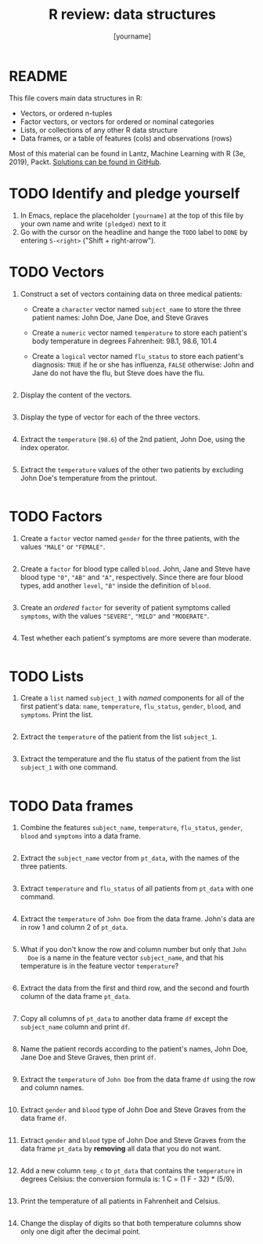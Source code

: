 #+title: R review: data structures
#+author: [yourname]
#+startup: overview hideblocks indent
#+property: header-args:R :session *R* :exports both :results output
* README

This file covers main data structures in R:
- Vectors, or ordered n-tuples
- Factor vectors, or vectors for ordered or nominal categories
- Lists, or collections of any other R data structure
- Data frames, or a table of features (cols) and observations (rows)

Most of this material can be found in Lantz, Machine Learning with R
(3e, 2019), Packt. [[https://github.com/birkenkrahe/ml/blob/main/pdf/data_structures.pdf][Solutions can be found in GitHub]].

* TODO Identify and pledge yourself

1) In Emacs, replace the placeholder ~[yourname]~ at the top of this
   file by your own name and write ~(pledged)~ next to it
2) Go with the cursor on the headline and hange the ~TODO~ label to ~DONE~
   by entering ~S-<right>~ ("Shift + right-arrow").

* TODO Vectors

1) Construct a set of vectors containing data on three medical
   patients:
   - Create a ~character~ vector named ~subject_name~ to store the three
     patient names: John Doe, Jane Doe, and Steve Graves
   - Create a ~numeric~ vector named ~temperature~ to store each patient's
     body temperature in degrees Fahrenheit: 98.1, 98.6, 101.4
   - Create a ~logical~ vector named ~flu_status~ to store each patient's
     diagnosis: ~TRUE~ if he or she has influenza, ~FALSE~ otherwise: John
     and Jane do not have the flu, but Steve does have the flu.
   #+begin_src R :results silent

   #+end_src

2) Display the content of the vectors.
   #+begin_src R

   #+end_src

3) Display the type of vector for each of the three vectors.
   #+begin_src R

   #+end_src

4) Extract the ~temperature~ (~98.6~) of the 2nd patient, John Doe, using
   the index operator.
   #+begin_src R

   #+end_src

5) Extract the ~temperature~ values of the other two patients by
   excluding John Doe's temperature from the printout.
   #+begin_src R

   #+end_src

* TODO Factors

1) Create a ~factor~ vector named ~gender~ for the three patients, with
   the values ~"MALE"~ or ~"FEMALE"~.
   #+begin_src R

   #+end_src

2) Create a ~factor~ for blood type called ~blood~. John, Jane and Steve
   have blood type ~"0"~, ~"AB"~ and ~"A"~, respectively. Since there are
   four blood types, add another ~level~, ~"B"~ inside the definition of
   ~blood~.
   #+begin_src R

   #+end_src

3) Create an /ordered/ ~factor~ for severity of patient symptoms called
   ~symptoms~, with the values ~"SEVERE"~, ~"MILD"~ and ~"MODERATE"~.
   #+begin_src R

   #+end_src

4) Test whether each patient's symptoms are more severe than
   moderate.
   #+begin_src R

   #+end_src

* TODO Lists

1) Create a ~list~ named ~subject_1~ with /named/ components for all of the
   first patient's data: ~name~, ~temperature~, ~flu_status~, ~gender~,
   ~blood~, and ~symptoms~. Print the list.
   #+begin_src R

   #+end_src

2) Extract the ~temperature~ of the patient from the list ~subject_1~.
   #+begin_src R

   #+end_src

3) Extract the temperature and the flu status of the patient from the
   list ~subject_1~ with one command.
   #+begin_src R

   #+end_src

* TODO Data frames

1) Combine the features ~subject_name~, ~temperature~, ~flu_status~, ~gender~,
   ~blood~ and ~symptoms~ into a data frame.
   #+begin_src R

   #+end_src

2) Extract the ~subject_name~ vector from ~pt_data~, with the names of the
   three patients.
   #+begin_src R

   #+end_src

3) Extract ~temperature~ and ~flu_status~ of all patients from ~pt_data~
   with one command.
   #+begin_src R

   #+end_src

4) Extract the ~temperature~ of ~John Doe~ from the data frame. John's
   data are in row 1 and column 2 of ~pt_data~.
   #+begin_src R

   #+end_src
   
5) What if you don't know the row and column number but only that ~John
   Doe~ is a name in the feature vector ~subject_name~, and that his
   temperature is in the feature vector ~temperature~?
   #+begin_src R

   #+end_src

6) Extract the data from the first and third row, and the second and
   fourth column of the data frame ~pt_data~.
   #+begin_src R

   #+end_src

7) Copy all columns of ~pt_data~ to another data frame ~df~ except the
   ~subject_name~ column and print ~df~.
   #+begin_src R

   #+end_src

8) Name the patient records according to the patient's names, John
   Doe, Jane Doe and Steve Graves, then print ~df~.
   #+begin_src R

   #+end_src

9) Extract the ~temperature~ of ~John Doe~ from the data frame ~df~ using
   the row and column names.
   #+begin_src R

   #+end_src

10) Extract ~gender~ and ~blood~ type of John Doe and Steve Graves from
    the data frame ~df~.
    #+begin_src R

    #+end_src

11) Extract ~gender~ and ~blood~ type of John Doe and Steve Graves from
    the data frame ~pt_data~ by *removing* all data that you do not want.
    #+begin_src R

    #+end_src

12) Add a new column ~temp_c~ to ~pt_data~ that contains the ~temperature~
    in degrees Celsius: the conversion formula is: 1 C = (1 F - 32) *
    (5/9).
    #+begin_src R :results silent

    #+end_src

13) Print the temperature of all patients in Fahrenheit and Celsius.
    #+begin_src R

    #+end_src

14) Change the display of digits so that both temperature columns show
    only one digit after the decimal point.
    #+begin_src R

    #+end_src
